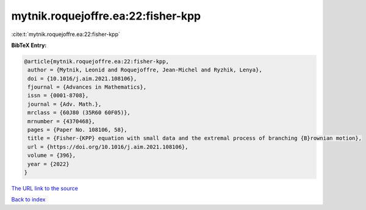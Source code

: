 mytnik.roquejoffre.ea:22:fisher-kpp
===================================

:cite:t:`mytnik.roquejoffre.ea:22:fisher-kpp`

**BibTeX Entry:**

.. code-block:: bibtex

   @article{mytnik.roquejoffre.ea:22:fisher-kpp,
    author = {Mytnik, Leonid and Roquejoffre, Jean-Michel and Ryzhik, Lenya},
    doi = {10.1016/j.aim.2021.108106},
    fjournal = {Advances in Mathematics},
    issn = {0001-8708},
    journal = {Adv. Math.},
    mrclass = {60J80 (35R60 60F05)},
    mrnumber = {4370468},
    pages = {Paper No. 108106, 58},
    title = {Fisher-{KPP} equation with small data and the extremal process of branching {B}rownian motion},
    url = {https://doi.org/10.1016/j.aim.2021.108106},
    volume = {396},
    year = {2022}
   }
`The URL link to the source <ttps://doi.org/10.1016/j.aim.2021.108106}>`_


`Back to index <../By-Cite-Keys.html>`_
